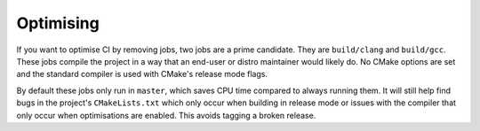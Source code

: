 Optimising
==========

If you want to optimise CI by removing jobs, two jobs are a prime candidate.
They are ``build/clang`` and ``build/gcc``. These jobs compile the project in
a way that an end-user or distro maintainer would likely do. No CMake options
are set and the standard compiler is used with CMake's release mode flags.

By default these jobs only run in ``master``, which saves CPU time compared
to always running them. It will still help find bugs in the project's
``CMakeLists.txt`` which only occur when building in release mode or issues with
the compiler that only occur when optimisations are enabled. This avoids tagging
a broken release.
